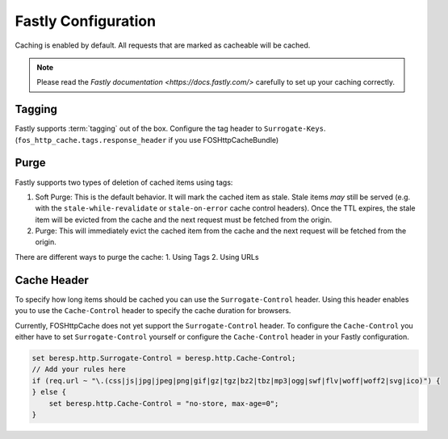 .. _fastly configuration:

Fastly Configuration
-------------------

Caching is enabled by default. All requests that are marked as cacheable will be cached.

.. note::

    Please read the `Fastly documentation <https://docs.fastly.com/>` carefully to set up your caching correctly.

Tagging
~~~~~~~

Fastly supports :term:`tagging` out of the box.
Configure the tag header to ``Surrogate-Keys``. (``fos_http_cache.tags.response_header`` if you use FOSHttpCacheBundle)

Purge
~~~~~

Fastly supports two types of deletion of cached items using tags:

1. Soft Purge: This is the default behavior. It will mark the cached item as stale. Stale items *may* still be served (e.g. with the ``stale-while-revalidate`` or ``stale-on-error`` cache control headers). Once the TTL expires, the stale item will be evicted from the cache and the next request must be fetched from the origin.
2. Purge: This will immediately evict the cached item from the cache and the next request will be fetched from the origin.

There are different ways to purge the cache:
1. Using Tags
2. Using URLs

Cache Header
~~~~~~~~~~~~

To specify how long items should be cached you can use the ``Surrogate-Control`` header.
Using this header enables you to use the ``Cache-Control`` header to specify the cache duration for browsers.

Currently, FOSHttpCache does not yet support the ``Surrogate-Control`` header.
To configure the ``Cache-Control`` you either have to set ``Surrogate-Control`` yourself or
configure the ``Cache-Control`` header in your Fastly configuration.

.. code-block:: none

    set beresp.http.Surrogate-Control = beresp.http.Cache-Control;
    // Add your rules here
    if (req.url ~ "\.(css|js|jpg|jpeg|png|gif|gz|tgz|bz2|tbz|mp3|ogg|swf|flv|woff|woff2|svg|ico)") {
    } else {
        set beresp.http.Cache-Control = "no-store, max-age=0";
    }
